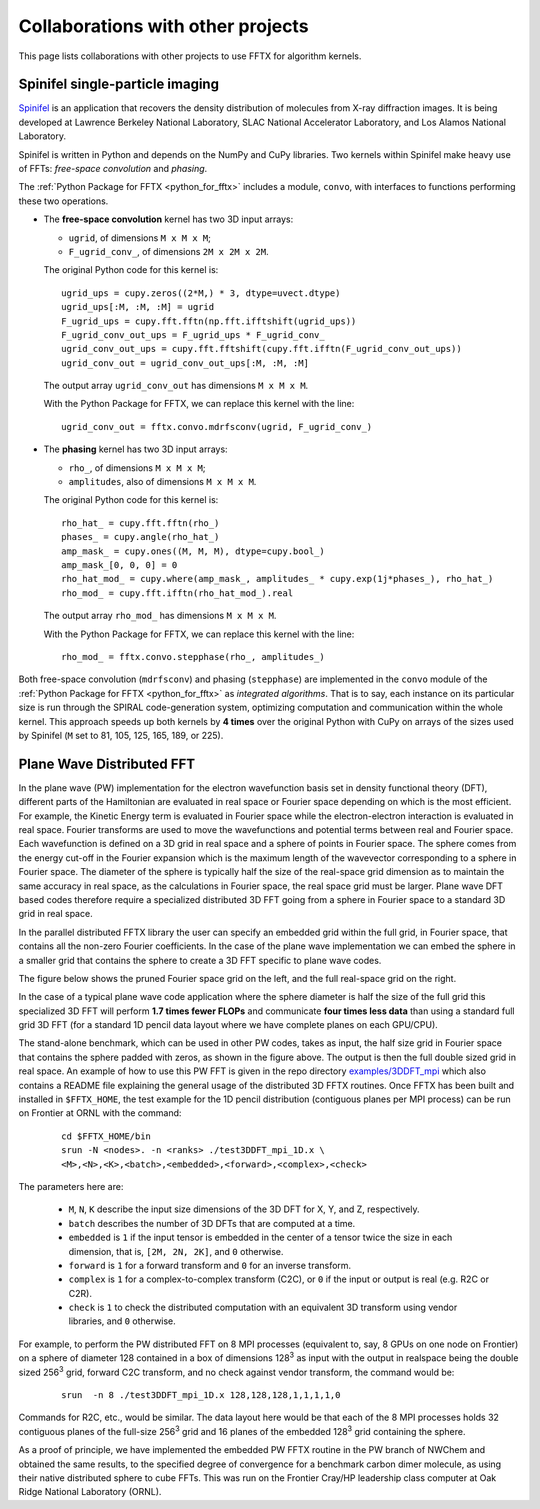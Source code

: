 Collaborations with other projects
==================================

This page lists collaborations with other projects
to use FFTX for algorithm kernels.

Spinifel single-particle imaging
--------------------------------

`Spinifel <https://gitlab.osti.gov/mtip/spinifel>`__
is an application that recovers the density distribution of
molecules from X-ray diffraction images.
It is being developed at Lawrence Berkeley National Laboratory, SLAC
National Accelerator Laboratory, and Los Alamos National Laboratory.

Spinifel is written in Python and depends on the NumPy and CuPy libraries.
Two kernels within Spinifel make heavy use of FFTs:
*free-space convolution* and *phasing*.

The :ref:`Python Package for FFTX <python_for_fftx>`
includes a module, ``convo``, with interfaces to functions
performing these two operations.

- The **free-space convolution** kernel
  has two 3D input arrays:
  
  - ``ugrid``, of dimensions ``M x M x M``;
  - ``F_ugrid_conv_``, of dimensions ``2M x 2M x 2M``.

  The original Python code for this kernel is:

  ::

    ugrid_ups = cupy.zeros((2*M,) * 3, dtype=uvect.dtype)
    ugrid_ups[:M, :M, :M] = ugrid
    F_ugrid_ups = cupy.fft.fftn(np.fft.ifftshift(ugrid_ups))
    F_ugrid_conv_out_ups = F_ugrid_ups * F_ugrid_conv_
    ugrid_conv_out_ups = cupy.fft.fftshift(cupy.fft.ifftn(F_ugrid_conv_out_ups))
    ugrid_conv_out = ugrid_conv_out_ups[:M, :M, :M]

  The output array ``ugrid_conv_out`` has dimensions ``M x M x M``.
  
  With the Python Package for FFTX,
  we can replace this kernel with the line:

  ::
  
    ugrid_conv_out = fftx.convo.mdrfsconv(ugrid, F_ugrid_conv_)

- The **phasing** kernel
  has two 3D input arrays:

  - ``rho_``, of dimensions ``M x M x M``;
  - ``amplitudes``, also of dimensions ``M x M x M``.

  The original Python code for this kernel is:

  ::

    rho_hat_ = cupy.fft.fftn(rho_)
    phases_ = cupy.angle(rho_hat_)
    amp_mask_ = cupy.ones((M, M, M), dtype=cupy.bool_)
    amp_mask_[0, 0, 0] = 0
    rho_hat_mod_ = cupy.where(amp_mask_, amplitudes_ * cupy.exp(1j*phases_), rho_hat_)
    rho_mod_ = cupy.fft.ifftn(rho_hat_mod_).real

  The output array ``rho_mod_`` has dimensions ``M x M x M``.
  
  With the Python Package for FFTX,
  we can replace this kernel with the line:

  ::

    rho_mod_ = fftx.convo.stepphase(rho_, amplitudes_)

Both free-space convolution (``mdrfsconv``)
and phasing (``stepphase``) are implemented in the
``convo`` module of the
:ref:`Python Package for FFTX <python_for_fftx>`
as *integrated algorithms*.  That is to say, each instance on its particular
size is run through the SPIRAL code-generation system, optimizing
computation and communication within the whole kernel.
This approach speeds up both kernels by **4 times** over the
original Python with CuPy on arrays of the sizes used by Spinifel
(``M`` set to 81, 105, 125, 165, 189, or 225).


Plane Wave Distributed FFT
---------------------------

In the plane wave (PW) implementation for the electron wavefunction
basis set in density functional theory (DFT), different parts of the
Hamiltonian are evaluated in real space or Fourier space depending on
which is the most efficient. For example, the Kinetic Energy term is
evaluated in Fourier space while the electron-electron interaction is
evaluated in real space. Fourier transforms are used to move the
wavefunctions and potential terms between real and Fourier space. Each
wavefunction is defined on a 3D grid in real space and a sphere of
points in Fourier space. The sphere comes from the energy cut-off in
the Fourier expansion which is the maximum length of the wavevector
corresponding to a sphere in Fourier space. The diameter of the sphere
is typically half the size of the real-space grid dimension as to
maintain the same accuracy in real space, as the calculations in
Fourier space, the real space grid must be larger. Plane wave DFT
based codes therefore require a specialized distributed 3D FFT going
from a sphere in Fourier space to a standard 3D grid in real space.

In the parallel distributed FFTX library the user can specify an
embedded grid within the full grid, in Fourier space, that contains
all the non-zero Fourier coefficients. In the case of the plane wave
implementation we can embed the sphere in a smaller grid that contains
the sphere to create a 3D FFT specific to plane wave codes.

The figure below shows the pruned Fourier space grid on the left,
and the full real-space grid on the right.

.. image:: prunedPW.png
   :alt: [pruned/embedded 3D FFT for plane wave codes]

In the case of a typical plane wave
code application where the sphere diameter is half the size of the
full grid this specialized 3D FFT will perform **1.7 times fewer FLOPs**
and communicate **four times less data** than using a standard full grid
3D FFT (for a standard 1D pencil data layout where we have complete
planes on each GPU/CPU).

The stand-alone benchmark, which can be used in other PW codes, takes
as input, the half size grid in Fourier space that contains the sphere
padded with zeros, as shown in the figure above.
The output is then the full double sized grid in real space.
An example of how to use this PW FFT is given in the repo directory
`examples/3DDFT_mpi <https://github.com/spiral-software/fftx/tree/main/examples/3DDFT_mpi>`__
which also contains a README file
explaining the general usage of the distributed 3D FFTX routines.
Once FFTX has been built and installed in ``$FFTX_HOME``,
the test example for the 1D
pencil distribution (contiguous planes per MPI process) can be run on
Frontier at ORNL with the command:


  ::
  
    cd $FFTX_HOME/bin
    srun -N <nodes>. -n <ranks> ./test3DDFT_mpi_1D.x \
    <M>,<N>,<K>,<batch>,<embedded>,<forward>,<complex>,<check>

The parameters here are:

  - ``M``, ``N``, ``K`` describe the input size dimensions of the 3D DFT for X, Y, and Z, respectively.
  - ``batch`` describes the number of 3D DFTs that are computed at a time. 
  - ``embedded`` is ``1`` if the input tensor is embedded in the center of a tensor twice the size in each dimension, that is, ``[2M, 2N, 2K]``, and ``0`` otherwise.
  - ``forward`` is ``1`` for a forward transform and ``0`` for an inverse transform.
  - ``complex`` is ``1`` for a complex-to-complex transform (C2C), or ``0`` if the input or output is real (e.g. R2C or C2R). 
  - ``check`` is ``1`` to check the distributed computation with an equivalent 3D transform using vendor libraries, and ``0`` otherwise.

For example, to perform the PW distributed FFT on 8 MPI processes
(equivalent to, say, 8 GPUs on one node on Frontier)
on a sphere of diameter 128
contained in a box of dimensions 128\ :sup:`3` as input
with the output in realspace being the double sized 256\ :sup:`3` grid,
forward C2C transform, and no check against vendor transform,
the command would be:

  ::
    
    srun  -n 8 ./test3DDFT_mpi_1D.x 128,128,128,1,1,1,1,0

Commands for R2C, etc., would be similar.
The data layout here would be that each of the 8 MPI processes holds 32
contiguous planes of the full-size 256\ :sup:`3` grid and 16 planes of the
embedded 128\ :sup:`3` grid containing the sphere.

As a proof of principle, we have implemented the embedded PW FFTX
routine in the PW branch of NWChem and obtained the same results, to
the specified degree of convergence for a benchmark carbon dimer
molecule, as using their native distributed sphere to cube FFTs. This
was run on the Frontier Cray/HP leadership class computer at Oak Ridge
National Laboratory (ORNL).

